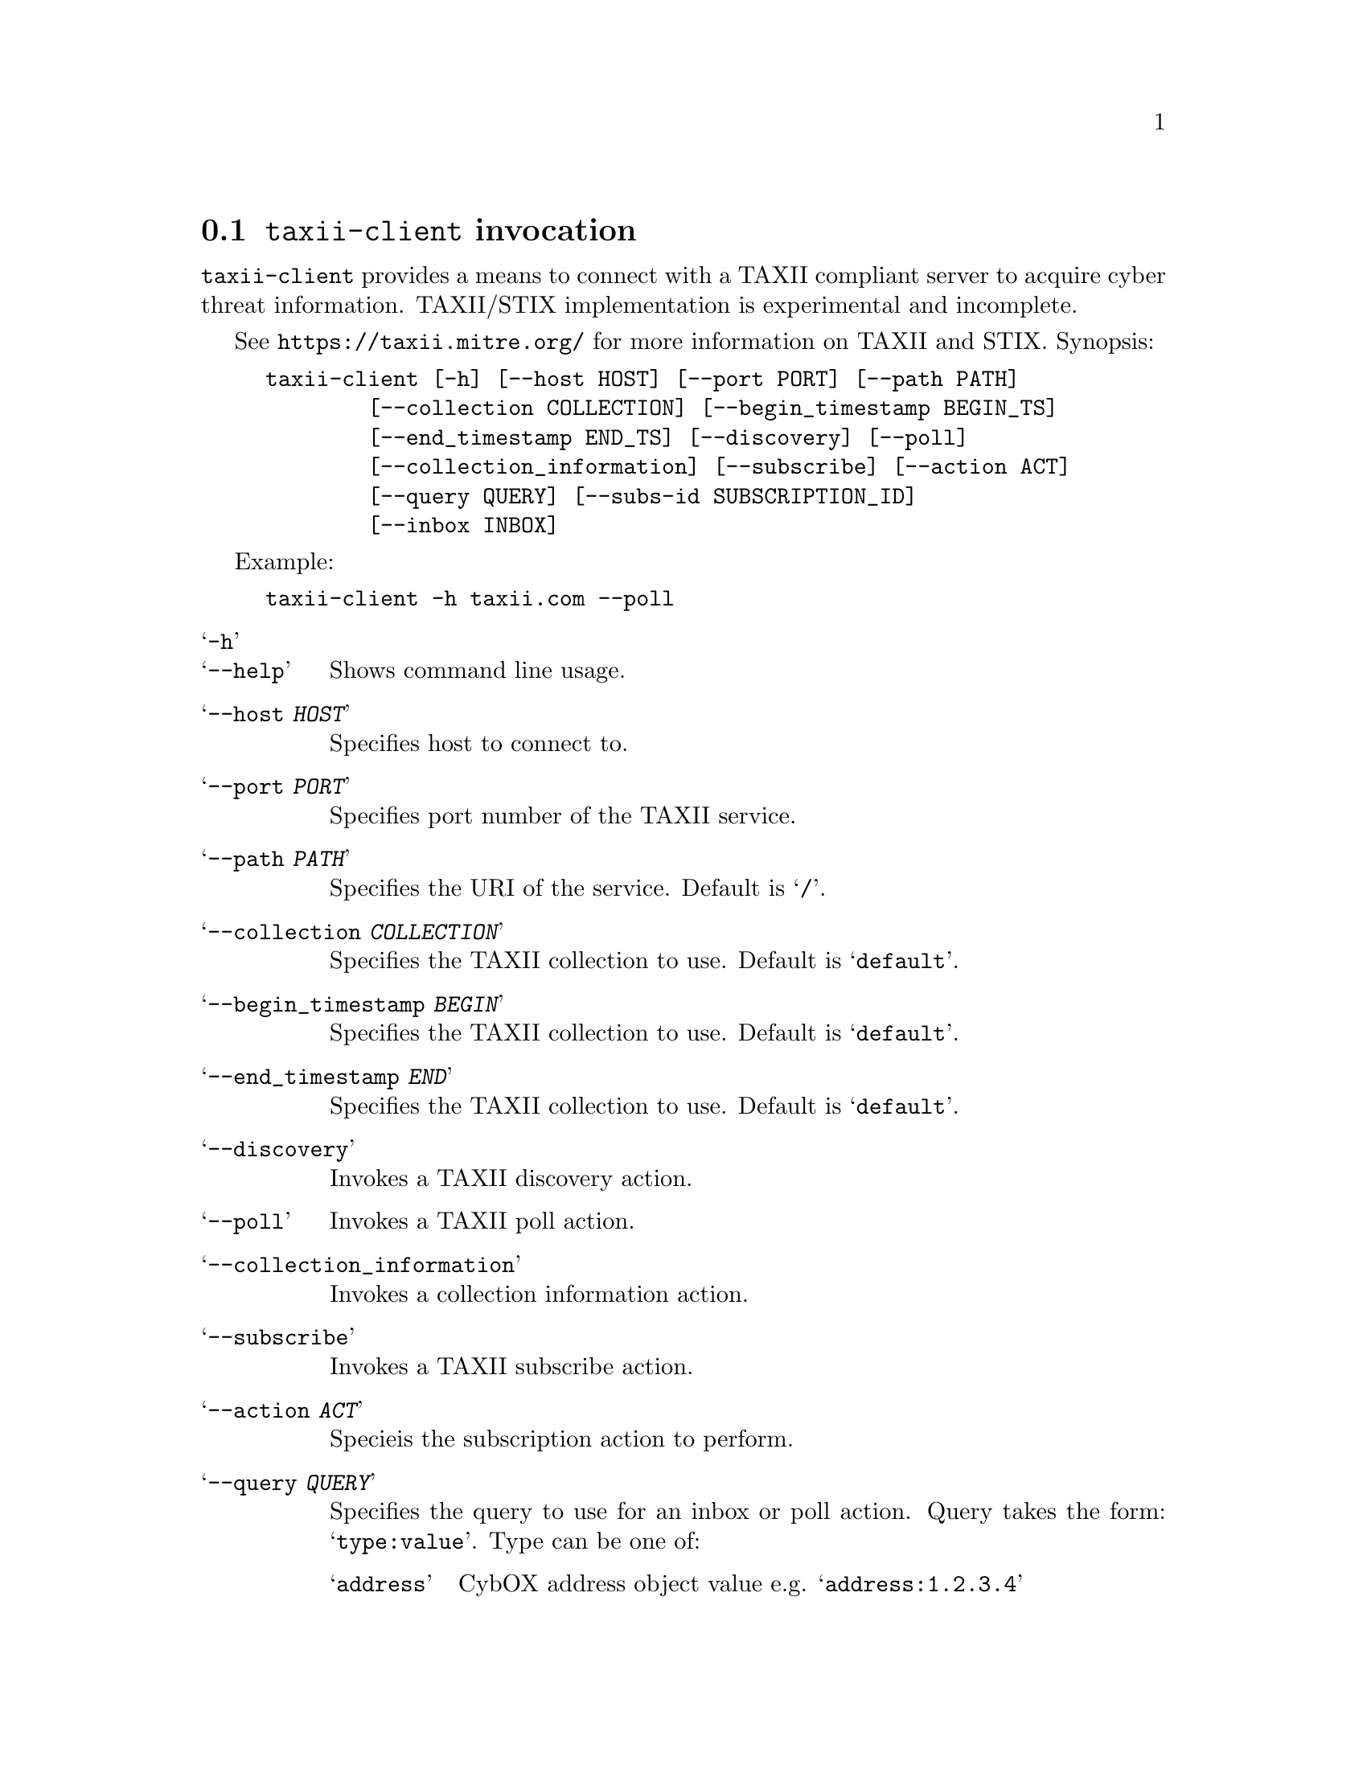 
@node @command{taxii-client} invocation
@section @command{taxii-client} invocation

@cindex @command{taxii-client}, invocation

@command{taxii-client} provides a means to connect with a TAXII compliant
server to acquire cyber threat information.  TAXII/STIX implementation
is experimental and incomplete.

See
@url{https://taxii.mitre.org/} for more information on TAXII and STIX.
Synopsis:

@example
taxii-client [-h] [--host HOST] [--port PORT] [--path PATH]
        [--collection COLLECTION] [--begin_timestamp BEGIN_TS]
        [--end_timestamp END_TS] [--discovery] [--poll]
        [--collection_information] [--subscribe] [--action ACT]
        [--query QUERY] [--subs-id SUBSCRIPTION_ID]
        [--inbox INBOX]
@end example

Example:
@example
taxii-client -h taxii.com --poll
@end example

@table @samp

@item -h
@itemx --help
Shows command line usage.

@item --host @var{HOST}
Specifies host to connect to.

@item --port @var{PORT}
Specifies port number of the TAXII service.

@item --path @var{PATH}
Specifies the URI of the service.  Default is @samp{/}.

@item --collection @var{COLLECTION}
Specifies the TAXII collection to use.  Default is @samp{default}.

@item --begin_timestamp @var{BEGIN}
Specifies the TAXII collection to use.  Default is @samp{default}.

@item --end_timestamp @var{END}
Specifies the TAXII collection to use.  Default is @samp{default}.

@item --discovery
Invokes a TAXII discovery action.

@item --poll
Invokes a TAXII poll action.

@item --collection_information
Invokes a collection information action.

@item --subscribe
Invokes a TAXII subscribe action.

@item --action @var{ACT}
Specieis the subscription action to perform.

@item --query @var{QUERY}
Specifies the query to use for an inbox or poll action.  Query takes the
form: @samp{type:value}.  Type can be one of:

@table @samp

@item address
CybOX address object value e.g. @samp{address:1.2.3.4}

@item addresstype
CybOX address object type e.g. @samp{addresstype:e-mail}

@item domainname
CybOX DNS name

@item port
TCP/UDP port number e.g. @samp{port:11111}

@item hash
File object hash value.

@item id
Object ID.

@item source
Object source identifier.

@end table

Multiple query values may be specified in which case they are combined with
a logical AND.

@item --subs-id @var{SUBS-ID}
Specifies the subscription ID for a subscription operation.

@item --inbox @var{INBOX}
Specifies the inbox destination for subscriptions.  The default value is
@code{http://localhost:8888/}.

@end table

Begin/end timestamps take the following form:
@example
YYYY-MM-DDTHH:MM:SS.ssssss+/-hh:mm
@end example
